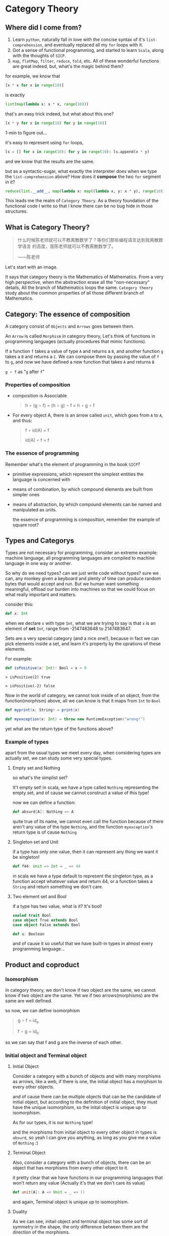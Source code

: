 * Category Theory
  
** Where did I come from?
1. Learn =python=, naturally fall in love with the concise syntax of
   it's =list-comprehension=, and eventually replaced all my =for= loops
   with it.
2. Got a sense of functional programming, and started to learn
   =Scala=, along with the thoughts of =SICP=.
3. =map=, =flatMap=, =filter=, =reduce=, =fold=, etc. All of these wonderful
   functions are great indeed, but, what's the magic behind them?


for example, we know that
#+begin_src python
[x * x for x in range(10)]
#+end_src

is exactly
#+begin_src python
list(map(lambda x: x * x, range(10)))
#+end_src

that's an easy trick indeed, but what about this one?
#+begin_src python
[x * y for x in range(10) for y in range(10)]
#+end_src

1-min to figure out...

it's easy to represent using =for= loops,
#+begin_src python
ls = [] for x in range(10): for y in range(10): ls.append(x * y)
#+end_src

and we know that the results are the same.

but as a syntactic-sugar, what exactly the interpreter does when we type
the =list-comprehension= above? How does it *compose* the two =for= segment in
it?

#+begin_src python
reduce(list.__add__, map(lambda x: map((lambda x, y: x * y), range(10)),range(10)))
#+end_src

This leads me the realm of =Category Theory=. As a theory foundation of
the functional code I write so that I know there can be no bug hide in
those structures.

** What is Category Theory?

#+begin_quote
什么时候陈老师就可以不教离散数学了？等你们那些编程语言达到我离散数学语言
的高度，我陈老师就可以不教离散数学了。

------陈老师
#+end_quote
   
Let's start with an image.
#+ATTR_ORG: :width 600
[[./img/math-map.jpg]]

It says that category theory is the Mathematics of Mathematics. From a
very high perspective, when the abstraction erase all the
"non-necessary" details, All the branch of Mathematics loops the same.
=Category theory= study about the common properties of all those different
branch of Mathematics.

** Category: The essence of composition
   
A category consist of =Objects= and =Arrows= goes between them.

An =Arrow= is called =Morphism= in category theory, Let's think of functions
in programming languages (actually procedures that mimic functions).

If a function =f= takes a value of type =A= and returns a =B=, and another
function =g= takes a =B= and returns a =C=. We can compose them by passing the
value of =f= to =g=, and now we have defined a new function that takes =A= and
returns =B=

=g ∘ f= as "=g= after =f="

*** Properties of composition
- composition is Associable

  #+begin_quote
  h ∘ (g ∘ f) = (h ∘ g) ∘ f = h ∘ g ∘ f
  #+end_quote

- For every object A, there is an arrow called =unit=, which goes from =A=
  to =A=, and thus:

  #+begin_quote
  f ∘ id(A) = f

  id(A) ∘ f = f
  #+end_quote


*** The essence of programming
Remember what's the element of programming in the book =SICP=?

- primitive expressions, which represent the simplest entities the
  language is concerned with

- means of combination, by which compound elements are built from
  simpler ones

- means of abstraction, by which compound elements can be named and
  manipulated as units.

  the essence of programming is composition, remember the example of
  square root?

** Types and Categorys

Types are not necessary for programming, consider an extreme example:
machine language, all programming languages are compiled to machine
language in one way or another.

So why do we need types? can we just write code without types? sure we
can, any monkey given a keyboard and plenty of time can produce random
bytes that would accept and run. But we human want something meaningful,
offload our burden into machines so that we could focus on what really
important and matters.

consider this:
#+begin_src scala
def x: Int
#+end_src

when we declare ~x~ with type ~Int~, what we are trying to say is that ~x~ is
an element of *set* ~Int~, range from -2147483648 to 2147483647.

Sets are a very special category (and a nice one!), because in fact we
can pick elements inside a set, and learn it's property by the oprations
of these elements.

For example:
#+begin_src scala
def isPositive(x: Int): Bool = x > 0
#+end_src

#+begin_src
    > isPositive(2) true

    > isPositive(-2) false
#+end_src

Now in the world of category, we cannot look inside of an object, from
the function(morphism) above, all we can know is that it maps from ~Int~
to ~Bool~

#+begin_src dot :file img/int_bool.png :cmdline -Tpng :exports results :cache yes
digraph G { size="2,2" Int -> Bool }
#+end_src

#+results[0a3c34204d439be68e9170896bb9ba06520a04ba]:
[[file:img/int_bool.png]]

#+begin_src scala
def myprint(x: String) = print(x)

def myexception(x: Int) = throw new RuntimeException("wrong!")
#+end_src

yet what are the return type of the functions above?

*** Example of types
apart from the usual types we meet every day, when considering types are
actually set, we can study some very special types.

**** Empty set and Nothing
so what's the simplist set?

It't empty set! in scala, we have a type called ~Nothing~ representing the
empty set, and of cause we cannot construct a value of this type!

now we can define a function:
#+begin_src scala
def absurd[A]: Nothing => A
#+end_src

quite true of its name, we cannot even call the function because of
there aren't any value of the type ~Nothing~, and the function
~myexception~'s return type is of cause ~Nothing~

**** Singleton set and Unit
if a type has only one value, then it can represent any thing we want it
be singleton!

#+begin_src scala
def f44: Unit => Int = _ => 44
#+end_src

in scala we have a type default to represent the singleton type, as a
function accept whatever value and return 44, or a function takes a
~String~ and return something we don't care.

**** Two element set and Bool
if a type has two value, what is it? It's bool!

#+begin_src scala
sealed trait Bool
case object True extends Bool
case object False extends Bool

def x: Boolean
#+end_src

and of cause it so useful that we have built-in types in almost every
programming language...

** Product and coproduct

*** Isomorphism

In category theory, we don't know if two object are the same, we cannot
know if two object are the same. Yet we if two arrows(morphisms) are the
same are well defined.

so now, we can define isomorphism

#+begin_src dot :file img/isomorphism.png :cmdline -Tpng :exports results :cache yes
digraph G {
size="4,4"
rankdir="LR"
a -> b [label="f"]
b -> a[label="g"]
a -> a [label=<id<SUB>a</SUB>>]
b -> b[label=<id<SUB>b</SUB>>]
}
#+end_src

#+results[ee07ab296ff3a37a46eb6603612891229b023d3e]:
[[file:img/isomorphism.png]]

#+begin_quote
g ∘ f = id_a

f ∘ g = id_b
#+end_quote

so we can say that f and g are the inverse of each other.

*** Initial object and Terminal object
**** Initial Object
Consider a category with a bunch of objects and with many morphisms as
arrows, like a web, if there is one, the initial object has a morphism
to every other objects.

#+begin_src dot :file img/initial.png :cmdline -Tpng :exports results :cache yes
digraph G {
size="8,6"
rankdir="BT"
InitialObject -> a
InitialObject -> b
InitialObject -> c
InitialObject -> d
a -> b
c -> a
}
#+end_src

#+results[2d1a6705efb85507b69a4f501ae8089792ee5ef7]:
[[file:img/initial.png]]

and of cause there can be multiple objects that can be the candidate of
initial object, but according to the definition of initial object, they
must have the unique isomorphism, so the inital object is unique up to
isomorphism.

As for our types, it is our ~Nothing~ type!

and the morphisms from initial object to every other object in types is
~absurd~, so yeah I can give you anything, as long as you give me a value
of ~Nothing~ :)

**** Terminal Object
Also, consider a category with a bunch of objects, there can be an
object that has morphisms from every other object to it.

#+begin_src dot :file img/terminal.png :cmdline -Tpng :exports results :cache yes
digraph G {
size="8,6"
rankdir="BT"
a -> b
c -> a
a -> TerminalObject
b -> TerminalObject
c -> TerminalObject
d -> TerminalObject
}
#+end_src

#+results[490f5389fb8a78694fe8a5796b1495a166b5cca8]:
[[file:img/terminal.png]]

it pretty clear that we have functions in our programming languages that
won't return any value (Actually it's that we don't care its value)

#+begin_src scala
def unit[A]: A => Unit = _ => ()
#+end_src

and again, Terminal object is unique up to isomorphism.

**** Duality
As we can see, initail object and terminal object has some sort of
symmetry in the shape, the only difference between them are the
direction of the morphisms.

It's a very important property of categorys, we shall see the example
soon.

*** Product and Coproduct

**** Product
In Set theory, product is our old friend as we call it Cartesian
product.

Can we generailize product to other categories?

All we that we know is a Cartesian product is a set that has two part
that can be project into two sets:

#+begin_src scala
def first[A, B]: (A, B) => A = {
  case (x, y) => x
}

first((1, "haha"))
1

def second[A, B]: (A, B) => B = {
  case (x, y) => y
}

second((1, "haha"))
"haha"
#+end_src

voila! now we have three types and two functions like this:

#+begin_src dot :file img/cartisian_product.png :cmdline -Tpng :exports results :cache yes
digraph G {
size="4,4"
rankdir="TB"
c -> a[label="p"]
c -> b[label="q"]
}
#+end_src

#+results[261b673bf400f7e4ea0da39d5e1ed53643476ebf]:
[[file:img/cartisian_product.png]]

and of cause we can have a lot of objects that met this requirement, so
which one of them is our product?

#+begin_src dot :file img/mutiple_product.png :cmdline -Tpng :exports results :cache yes
digraph G {
size="4,4"
rankdir="TB"
c1 -> a
c1 -> b
c2 -> a
c2 -> b
c3 -> a
c3 -> b
c4 -> a
c4 -> b
}
#+end_src

#+results[5f374353abdcbe599bfd2a051f29ca39395e7919]:
[[file:img/mutiple_product.png]]

For example, can ~Int~ be our candidate product of ~Int~ and ~Bool~? Yes it
can!

#+begin_src scala
def p: Int => Int = x => x
def q: Int => Boolean = _ => True
#+end_src

It's sucks yet it met our requirement. And consider another one: ~(Int,
Int, Bool)~, again it can!

#+begin_src scala
def p: (Int, Int, Boolean) => Int = {
  case (x, y, z) => x
}
def q: (Int, Int, Boolean) => Boolean = {
  case (x, y, z) => z
}
#+end_src

So what's the problem? We might notice that the first one is too small
it has not enought information, and the second one is too large that it
loses informations when project.

We can define a ranking of all of our candidates: if there are a unique
morphism ~m~ from =c'= to =c=, then =c= is better than =c'=.

#+begin_src dot :file img/product.png :cmdline -Tpng :exports results :cache yes
digraph G {
size="4,4"
rankdir="TB"
cprimer[label="c'"]
cprimer -> c[label="m"]
c -> a[label="p"]
c -> b[label="q"]
cprimer -> a[label="p'"]
cprimer -> b[label="q'"]
}
#+end_src

#+results[afd5a2c4002be438e0504247d417869bfd55e729]:
[[file:img/product.png]]

#+begin_quote
p' = p ∘ m

q' = q ∘ m
#+end_quote

Now we shall see our two cases.

For the first case:
#+begin_src scala
def m: Int => (Int, Boolean) = x => (x, true)
#+end_src

now ~p~ and ~q~ of it will be
#+begin_src scala
def p: Int => Int = x => first(m(x)) // x def p: Int => Boolean = x =>
second(m(x)) // true
#+end_src

For the second case, ~m~ seems to be unique:

#+begin_src scala
def m: (Int, Int, Boolean) => (Int, Boolean) = {
  case (x, _, z) => (x, z)
}
#+end_src

We said that ~(Int, Boolean)~ is better, according to our definition of
betterness, can we find an ~m1~, so that we can recontruct ~first~ and
~second~ from ~p~ and ~q~ by compose ~m1~ with them?

#+begin_src scala
first == p compose m1 second == q compose m1
#+end_src

For the first case: q is always true, and if we get a false then there
will be no way to reconstruct it.

For the other one: we can have infinite ~m1~

#+begin_src scala
def m1: ((Int, Boolean)) => (Int, Int, Boolean) = {
  case (x, b) => (x, x, b)
}
def m1: ((Int, Boolean)) => (Int, Int, Boolean) = {
  case (x, b) => (x, 42, b)
}
#+end_src

Anyway, with the ranking system introduced, we can define the best
object that fits our requriment as our product.
**** Coproduct
think of duality, if we inverse the arrows, we shall get a new thing
called coproduct.

#+begin_src dot :file img/coproduct.png :cmdline -Tpng :exports results :cache yes
digraph G {
size="4,4"
rankdir="TB"
cprimer[label="c'"]
c -> cprimer[label="m"]
a -> c[label="i"]
b -> c[label="j"]
a -> cprimer[label="i'"]
b -> cprimer[label="j'"]
}
#+end_src

#+results[f99b46eb43af74f1f94cfab451ec780aeab110fc]:
[[file:img/coproduct.png]]

and the ranking changes also, if a unique morphism connecting our =c= to
any other =c'=, then it's called coproduct.

As programmers we are familiar with coproduct as well: Sum type, or
distinct union.

#+begin_src scala
sealed trait Contact
case class PhoneNum(num: Int) extends Contact
case class EmailAddr(addr: String) extends Contact
#+end_src

a more generic type called ~Either~ in scala

#+begin_src scala
sealed trait Either[A, B]
case class Left[A](v: A) extends Either[A, Nothing]
case class Right[B](v: B) extends Either[Nothing, B]
#+end_src

Like the sum of types.

** ADT

Now, with the foundation we have built, let's meet some mighty friends.

Let's dig the properties of Product.

*** Commutative of Product
A product is not strictly commutative, a ~(Int, Boolean)~ is not a
~(Boolean, Int)~, yet they are, however, commutative up to isomorphism.

#+begin_src scala
def swap[A, B]: (A, B) => (B, A) = { case (x, y) => (y, x) }
#+end_src

and the inverse of ~swap~ is ~swap~ itself.

*** Associative of Product
By embedding, we can store an arbitrary numbers of types into a product,
and we can have it in two ways:

~((a, b), c)~ or ~(a, (b, c))~

and again, up to isomorphism they are associative:

#+begin_src scala
def alpha[A, B, C]: ((A, B), C) => (A, (B, C)) = {
  case ((x, y), z) => (x, (y, z))
}

def alpha_inv[A, B, C]: (A, (B, C)) => ((A, B), C) = {
  case (x, (y, z)) => ((x, y), z)
}
#+end_src

*** Unit of Product
What's the identity of product?

it's ~(a, ())~, again it contains the same amount of infomations as ~a~,
and this product has id up to isomorphism.

#+begin_src scala
def rho[A]: (A, Unit) => A = {
  case (x, ()) => x
}
def rho_inv[A]: A => (A, Unit) = x => (x, ())
#+end_src

*** Property of Product
Now with commutative, associative and unit, Eureka! it's a Commutative
monoid category.

*** Property of Coproduct
Guess what, copruduct is also a commutative monoid up to isomorphism!

*** Combine the two

Product is like the product in algebra, and Coproduct is like the sum in
algebra, let's see together, the two should have some properties.

for example, we know that in algebra, =a * 0 = 0=, how about here?

what is ~(A, Nothing)~?, because we cannot find the value of nothing, then
we cannot have a pair with values of both ~A~ and ~Nothing~, so ~(A,
Nothing)~, up to isomorphism, is ~Nothing~

and what about *distributive*?

=a * (b + c) = (a * b) + (a * c)=

#+begin_src scala
def distro[A, B, C]: (A, Either[B, C]) => Either[(A, B), (A, C)] = {
  case (x, either) =>
    either match {
      case Left(y) => Left(x, y)
      case Right(z) => Right(x, z)
    }
}
#+end_src

it fits!

*** More interesting example

let's solve equations! see =l(a) == 1 + (a * l(a))=

#+begin_quote
l(a) = 1 + (a * l(a))

l(a) - a * l(a) = 1

l(a)(1 - a) = 1

l(a) = 1 / (1 - a)

l(a) = 1 + a + a * a + a * a * a ...
#+end_quote

#+begin_src scala
T[A] = Either[Unit, (A, T[A])]
#+end_src

and what is this?

#+begin_src scala
sealed trait List[+A]
case object Nil extends List[Nothing]
case class Cons[+A](head: A, tail: List[A]) extends List[A]
#+end_src

** Functor
说到底，什么是 Category 呢，Category 如此抽象，我们为了研究某种简单的性
质却要动用整个宇宙的力量 （Universal Construction） 来定义，因为
Category 是如此的简单，简单到只剩下 Object 和 Morphisms，简单到只剩下蕴
藏在点与线之间的结构上，说白了，Category 就是结构本身。

Functor， 听起来像是 Function 但又有什么不一样：如同函数一样，函子是某种
态射，然而其映射的对象是 Category，而非 Object。

因此说到底 Functor 就是一种能够保持“结构”的东西，也就是说可以把 Morphism
连同 Object 一起，从一个 Category 映射到另一个 Category 。

#+begin_src dot :file img/functor.png :cmdline -Tpng :exports results :cache yes
digraph G {
size="3, 3"
ratio=expand
subgraph cluster_C {
style="rounded"
label=C
a -> b [label="f"]
}
subgraph cluster_D {
style="rounded"
label=D
Fa -> Fb[label="Ff"]
}

a -> Fa [label="F", constraint=none]
b -> Fb [label="F", constraint=none] }
#+end_src

#+results[423472c42104d4a9c52be393f9e075f468ea7b65]:
[[file:img/functor.png]]


因此假设我们有一个 Category C：
#+begin_src scala
def f: a => b
#+end_src

就可以通过函子 F 映射到 Category D 中：
#+begin_src scala
def Ff[a, b]: F[a] => F[b]
#+end_src

同理，所有的 Morphism 都可以通过 Functor 来映射：
#+begin_src dot :file img/functor_with_compose.png :cmdline -Tpng :exports results :cache yes
digraph G {
size="8, 4"
ratio=expand
subgraph cluster_C {
style="rounded"
label=C
a -> b [label="f"]
b -> c [label="g"]
a -> c [label="g∘f"]
a -> a [label=<id<SUB>a</SUB>>]
}
subgraph cluster_D {
style="rounded"
label=D
Fa -> Fb [label="Ff"]
Fb -> Fc [label="Fg"]
Fa -> Fc [label="F(g∘f)=Fg∘Ff"]
Fa -> Fa [label=<Fid<SUB>a</SUB>=id<SUB>Fa</SUB>>] }
a -> Fa [label="F", constraint=none]
b -> Fb [label="F", constraint=none]
c -> Fc [label="F", constraint=none] }
#+end_src

#+results[ae1192c42a1daff0cf15f1d9ba452795be692498]:
[[file:img/functor_with_compose.png]]

可以发现：
#+begin_quote
F(ida) = idF(a) F(g ∘ f) = F(g) ∘ F(f)
#+end_quote

正如 Category 可大可小，Functor 也可以在这些或大或小的 Category 之间作用；
举例来说，存在一个 Functor 将一个 Singleton Category （只有一个 Object
的 Category，因此所有的 Morphism 都将是 ID）映射到更大的 Category 中，这
完全就类似在 Set 中挑选 Element，也存在一个 Functor 将一个 Category 中的
每一个 Morphism 都映射到一个 Singleton Category 中的 ID，这样的 Functor
叫做 Const Functor。

#+begin_src dot :file img/pick_functor.png :cmdline -Tpng :exports results :cache yes
digraph G { size="6, 3" ratio=expand rankdir=LR subgraph cluster_C {
style="rounded" label=C a -> a [label=<id<SUB>a</SUB>>] } subgraph
cluster_D { style="rounded" label=D Fa -> Fa [label=<Fid<SUB>a</SUB>>]
Gb -> Gb [label=<Gid<SUB>b</SUB>>] } a -> Fa [label="F"] a -> Gb
[label="G"] }
#+end_src

#+results[fc2891851dfac33aff13c01adb52bcc2d10b72d2]:
[[file:img/pick_functor.png]]

#+begin_src dot :file img/const_functor.png :cmdline -Tpng :exports results :cache yes
digraph G { size="6, 3" ratio=expand subgraph cluster_C {
style="rounded" label=C a -> b [label="f"] b -> c [label="g"] a -> c
[label="g∘f"] } subgraph cluster_D { style="rounded" label=D const ->
const [label=<Fid<SUB>const</SUB>>] } a -> const [label="F",
constraint=none] b -> const [label="F", constraint=none] c -> const
[label="F", constraint=none] }
#+end_src

#+results[5a8e55c1b997d8520e043b88ed78c5932fd3200a]:
[[file:img/const_functor.png]]


*** Functors in programming
那么 Functor 在程序设计语言中有什么作用呢？

在程序设计语言的的语境下，Category Theory 不就是 Type Theory 吗？在这
Type 这个 Category 中，我们能做的就是用一个个 Functor 把 Type 这个
Category 映射到 Type 这个 Category 自己，这样的 Functor 我们称作
Endofunctor，这样的例子简直数不胜数。

**** Maybe (or Option in scala) Functor
对于 Option 的定义如下：

#+begin_src scala
sealed trait Option[+A] case object None extends Option[Nothing] case
class Some[A](a: A) extends Option[A]
#+end_src

~Option[+A]~ 这样一个 Functor 可以将 ~A~ 类型映射到 ~Option[A]~。

根据 Functor 的定义，它不光映射一个 Category 中 Object，还会将这个
Category 中所有的 Morphism 映射到另一个 Category，对应到这里就
是：~Option[+A]~ 将 ~A~ 类型中的所有 function 都映射过来（当然在这里
Functor 都指的是 Endofunctor），即：

对于任意一个函数：

#+begin_src scala
def f: A => B
#+end_src

都会经由 ~Option[+A]~ 映射出一个对应的函数：

#+begin_src scala
def f1: Option[A] => Option[B]
#+end_src

如果手动实现这样一个函数我们会考虑两种情况：

#+begin_src scala
def f1[A, B](f: A => B): Option[A] => Option[B] = {
  case None => None
  case Some(x) => Some(f(x))
}
#+end_src

上面这个函数其实是一个叫做 fmap 的高阶函数可以实现对于函数的映射。
#+begin_src scala
def fmap[A, B]: (A => B) => (Option[A] => Option[B])
#+end_src

有些读者可能发现这其实就是 ~Option.map~，的确如此；事实上 Option 除了具
有 Functor 的性质之外还具备更多性质，这些性质使得 Option 成为了一种叫做
Monad 的东西（而 Monad 实际上是我们给 Monoid in the Category of
Endofunctors 起的名字，即“自函子范畴上的含幺半群”，如果你感兴趣的话）。
而学问也总是如此，从特殊到一般，更加泛化，更加通用，更加本质，少即是多。

之前我们提到 Functor 定律：
#+begin_quote
F(ida) = idF(a) F(g ∘ f) = F(g) ∘ F(f)
#+end_quote

让我们通过等式推导来证明这一点。

#+begin_src scala
def identity[A](x: A) = x

// for the first law fmap(identity) == identity

// case None fmap(identity(None)) == None == identity(None)

// case Some(x) fmap(identity(Some(x))) == Some(identity(x)) == Some(x) = identity(Some(x))

// for the second law fmap(g compose f) == fmap(g) compose fmap(f)

// case None fmap((g compose f)(None)) == None == fmap(g(None)) == fmap(g(fmap(f(None))))

// case Some(x) fmap((g compose f)(Some(x))) == Some((g compose f)x) == Some(g(f(x))) == fmap(g(Some(f(x)))) == fmap(g(fmap(f(Some(x)))))
#+end_src

**** List Functor
好吧，也许并不是每个语言都有具备良好定义的 Maybe (Option) 这样的 Functor，
更加常见的情况下我们确实没有很好的办法来表达 Option 这样的概念；这也是那
个著名的把 null type 的发明称作 Billion-dollar mistake 的主要原因，因为
人们并不总是能够意识到在 Java 这样的语言中，每一个引用类型都是这个类型本
身和 null (Singleton type) 的 Coproduct，因此也不会想到通过 Functor 来表
达可能会为空的值。

但即便如此，我们依然每天都在和 Functor 打交道，比如 List，或者在其他语言
中 Array/Slice，所谓不同的形式表达相同的内容就是如此。

#+begin_src scala
sealed trait List[+E]
case object Nil extends List[Nothing]
case class Cons[+E](head: E, tail: List[E]) extends List[E]
#+end_src

而 List 的 ~fmap~ 定义如下：

#+begin_src scala
def fmap[A, B]: (A => B) => (List[A] => List[B]) =
  (f: A => B) => {
    (ls: List[A]) => {
      case Nil => Nil
      case Cons(x, t) => Cons(f(x), fmap(f)(t))
    }
  }
#+end_src

甚至可以在 python 中实现 fmap
#+begin_src python
def fmap(f: Callable[[A], B]) -> Callable[[List[A]], List[B]]:
    def inner(ls: List[A]) -> List[B]:
        if len(ls) == 0:
            return ls
        return [f(ls[0])] + fmap(f)(ls[1:])
    return inner

def fmap(f: Callable[[A], B]) -> Callable[[List[A]], List[B]]:
    def inner(ls: List[A]) -> List[B]:
        newls = []
        for x in ls:
            newls.append(f(x))
        return newls
    return inner

def fmap(f: Callable[[A], B]) -> Callable[[List[A]], List[B]]:
    def inner(ls: List[A]) -> List[B]:
        return [f(x) for x in ls]
    return inner

def fmap(f: Callable[[A], B]) -> Callable[[List[A]], List[B]]:
    return lambda ls: [f(x) for x in ls]
#+end_src

**** Reader Functor
List 也许是一个常用的 Functor，但接下来我们要考虑一个更加常用但是我们却
几乎无法自知的 Functor： Reader Functor。

作为 Type 到 Type 的映射，Reader Functor 会把类型 A 映射为一个返回 A 的
函数类型————没错，函数也是一种类型，我们还没有深入研究过函数类型，这里就
先简单做一下介绍：

#+begin_src scala
Function1[A, B]

// or A => B
#+end_src

此时假设我们固定了第一个参数，假设叫做 ~R~，那么它依然需要另外一个类型参
数才能构成一个完整的类型，这就是为什么它也是一个 Functor，也就是我们刚才
提到的接受固定的 ~R~ 类型参数并返回 ~A~ 类型的函数类型。

那么这个 Functor 的 fmap 就会有如下定义：

#+begin_src scala
def fmap[A, B]: (A => B) => ((R => A) => (R => B))

// remenber function call is assosiative
def fmap[A, B]: (A => B) => (R => A) => (R => B) = {
  (f: A => B) => (g: R => A) = f compose g
}
#+end_src

** Functoriality, Function type, Exponentials
*** Functoriality and Bifunctor
好，我们说过 Category Theory 就是研究结构的科学，是时候看看 Functor 的引
入能多大程度上补完我们的概念拼图了。

回顾一下 Functor 的定义还有之前介绍过的一些具体的 Functor 的例子，让我们
来看看是否能温故知新：

**** Functor as a category

Functor，根据其定义是可以将结构（Object 和 Morphism）从一个 Category 映
射到另一个 Category 中的东西。

#+begin_src dot :file img/cat.png :cmdline -Tpng :exports results :cache yes
digraph G { ratio=expand subgraph cluster_C { style="rounded" label=C a
-> b [label="f"] } subgraph cluster_D { style="rounded" label=D Fa -> Fb
[label="Ff"] } subgraph cluster_E { style="rounded" label=E
G_Fa[label="G(Fa)"] G_Fb[label="G(Fb)"] G_Fa -> G_Fb [label="G(Ff)"] } a
-> Fa [label="F", constraint=none] b -> Fb [label="F", constraint=none]
Fa -> G_Fa [label="G", constraint=none] Fb -> G_Fb [label="G",
constraint=none] a -> G_Fa [label="G∘F", constraint=none] b -> G_Fb
[label="G∘F", constraint=none] }
#+end_src

#+results[9dc3d952688963c3935bdf6eb639d4c63cbf8e6d]:
[[file:img/cat.png]]

一种似曾相识的感觉油然而生，Functor 作为 Morphism 的 Morphism，并且还能
Compose，Functor 自己也能构成一个 Category，我们叫它为 Cat，也就是
Category of Categories，当然这里有一些经典问题也就是我们认为 Cat 只是所
有“小 Category”的 Category，否则我们就会遇到罗素悖论。这里我无意讨论这个
问题，因此先这样定义好了。

同样，需要举一个具体的例子，考虑一种情况，我们需要把 List 和 Option 组合
起来使用：

#+begin_src scala
// 当我们把 List 和 Option 组合起来时
def tail[A](ls: List[A]): List[A] = {
  case x :: xs => xs
  case Nil => ???
}
#+end_src

如果我们遇到 Nil，这个 function 就会报错，那么如果我们想不计性能，无论如
何都要保护好类型安全的话，一个很自然的想法就是将 List 和 Option 组合在一
起。

#+begin_src scala
def tailOption[A](ls: List[A]): Option[List[A]] = {
  case x :: xs => Some(xs)
  case Nil => None
}

def fmap[A, B]: (A => B) => (Option[List[A]] => Option[List[B]]) =
  (f: A => B) => {
    (ls: Option[List[A]]) => {
      case None => None
      case Some(ls) => match ls {
        case Nil => Some(Nil)
        case Cons(x, t) => Some(Cons(f(x), fmap(f)(t)))
      }
    }
  }

def fmap[A, B]: (A => B) => (Option[List[A]] => Option[List[B]]) =
  (f: A => B) => {
    OptionFunctor.fmap(ListFunctor.fmap(f))
  }
#+end_src


**** Bifunctor
既然 Functor 是 Cat Category 中的 Morphism，因此我们之前提到过的大部分
Category 中 Morphism 相关的性质也适用于 Functor，比如就像一个 Function
可以有两个参数，Functor 也可以有两个参数，这种 Functor 叫做 Bifunctor，
但首先我们要定义这个 Functor 产生的新 Category：Product Category。

#+begin_src dot :file img/bifunctor.png :cmdline -Tpng :exports results :cache yes
digraph G { ratio=expand subgraph cluster_C { style="rounded" label=C
c[label="c"] } subgraph cluster_D { style="rounded" label=D d[label="d"]
} subgraph cluster_E { style="rounded" label="CxD" Fcd[label="Fcd"] } c
-> Fcd d -> Fcd }
#+end_src

#+results[9ff3cdd52901ff5d9a9e0e0c906ed3a65ddcfe15]:
[[file:img/bifunctor.png]]

于是我们就定义了一个 Product Category CxD，那么作为一个 Bifunctor，我们
怎么定义它的 bimap 呢？

#+begin_src dot :file img/bimap.png :cmdline -Tpng :exports results :cache yes
digraph G { ratio=expand subgraph cluster_C { style="rounded" label=C a
-> c[label="f"] } subgraph cluster_D { style="rounded" label=D b ->
d[label="g"] } subgraph cluster_E { style="rounded" label="CxD" fab ->
fcd[label="(f, g)"]

} a -> fab c -> fcd b -> fab d -> fcd }
#+end_src

#+results[8b03a3dec5215fa9fcc478a540ce877c433cc42b]:
[[file:img/bimap.png]]

为什么是这样的呢，让我们利用已有的知识来推演这个过程

#+begin_src dot :file img/bimap_compose.png :cmdline -Tpng :exports results :cache yes
digraph G {
ratio=expand
subgraph cluster_C {
style="rounded"
label=C
a -> c
}
subgraph cluster_D {
style="rounded"
label=D b -> d
}
subgraph cluster_E {
style="rounded"
label="CxD"
fab -> fcb
fab -> fad
fcb -> fcd
fad -> fcd
}
a -> fab
b -> fab
c -> fcb
d -> fad
}
#+end_src

#+results[8496b797c978f0ca8c786bb2bac3b634ac392c78]:
[[file:img/bimap_compose.png]]

一目了然。

#+begin_src scala
def bimap[A, B, C, D]: (A => C) => (B => D) => ((A, B)) => (C, D)

// Bimap for Either Functor

implicit val eitherBifunctor = new Bifunctor[Either] {
  override def bimap[A, B, C, D](f: A => C)(g: B => D): Either[A, B] => Either[C, D] = {
    case Left(x) => Left(f(x))
    case Right(y) => Right(g(y))
  }
}

// and Bimap for Product Functor?
#+end_src


**** Examples
我们之前举过几个例子，Option，List，Reader。在对 Functor 的定义做了进一
步的完善之后，终于可以回过头来重新审视这几个 Functor 了，以及一些以前我
们见过但是没认出来是 Functor 的构造。
***** Identity Functor

#+begin_src scala
type Id[A] = A

implicit val IdentityFunctor = new Functor[Id] {
  def fmap[A, B](f: A => B)(x: Id[A]): Id[B] = {
    f(x)
  }
}

#+end_src

没错， Identity Functor 可能是我们见过的最简单的“容器”了，它在
isomorphism 的意义上和这个类型本身是相等的，那么，从这个意义上我们可以重
新去看一看 Option 这个类型了。

***** Option & Bifunctor composition

#+begin_src scala
sealed trait Option[+A]
case object None extends Option[Nothing]
case object Some[A](a: A) extends Opiont[A]
#+end_src

这是一个 Coproduct，而 Coproduct 具备函子性（Functorial），本身就是一个
Bifunctor，它的第一部分，也就是 None 的情况是一个 Const Functor，而第二
部分 Some 则是一个 Identity Functor。
#+begin_src scala
type Option[A] = Either[Const[Unit, A], Id[A]]
#+end_src

两个 Functor 和一个 Bifunctor 经过 Composition 之后得到了一个新的
Bifuntor！那么这种 Composition 是如何发生的呢？

#+begin_src scala
case class BiComp[BF[_, _], FU[_], GU[_], A, B](v: BF[FU[A], GU[B]])

implicit def BiCompBifunctor[BF[_, _], FU[_], GU[_]](implicit BF: Bifunctor[BF], FU: Functor[FU], GU: Functor[GU]) = {
  type BiCompAB[A, B] = BiComp[BF, FU, GU, A, B]
  new Bifunctor[BiCompAB] {
    override def bimap[A, B, C, D](f1: A => C)(f2: B => D): BiCompAB[A, B] => BiCompAB[C, D] = {
      case BiComp(x) =>
        BiComp(
          BF.bimap(FU.fmap(f1))(GU.fmap(f2))(x)
        )
    }
  }
}
#+end_src

如果这个函数不好理解的话，直接上图：
#+begin_src dot :file img/bifunctor_compose.png :cmdline -Tpng :exports results :cache yes
digraph G {
ratio=expand
subgraph cluster_CP {
style="rounded"
ap[label="a'"]
cp[label="c'"]
ap -> cp
}
subgraph cluster_DP {
style="rounded"
bp[label="b'"]
dp[label="d'"]
bp -> dp
}
subgraph cluster_C {
style="rounded"
label=C
a -> c
}
subgraph cluster_D {
style="rounded"
label=D
b -> d
}
subgraph cluster_E {
style="rounded"
label="CxD"
fab -> fcd
}
ap -> a
cp -> c
bp -> b
dp -> d
a -> fab
b -> fab
c -> fcd
d -> fcd
}
#+end_src

#+results[525939a235799742aac00d5e5e9a4b6aaf788f2a]:
[[file:img/bifunctor_compose.png]]

*** Function Type
我们之前提到过函数类型，并且承诺过之后会做一些更加详细的定义，函数类型到
底是什么呢？

#+begin_src scala
def isOdd(number: Int): Bool
#+end_src

上面这个函数接收一个 Int 类型的值，返回一个 Bool 类型的值，这个函数的类
型是 ~Int => Bool~ ，Int 在这里我们认为它是一个包含了所有整数的集合（当然
由于计算机的物力限制可能不是所有整数的集合）而 Bool 是是两个元素构成的集
合， ~Int => Bool~ 则是从 Int 集合到 Bool 集合所有 Morphism 的集合，我们将
Category 中的这样的 Morphism 的集合称之为 ~Hom-Set~ 。

请注意，一个 Category 中的 Hom-Set 并不总是存在于这个 Category 之中，但
由于我们只研究一小部分 Category，而我们要研究的 Function Type 确实存在于
在程序设计语言的类型系统这个 Category 之中；或者说我们只研究 Internal
Hom-Set。

**** Function Type Definitoin

因为 Function 描述的是入参和返回值类型的关系，所以我们可以将 Function
Type 视作一个复合类型：于是我们可以通过 Universal Construction 来构造
Function Type，Argument Type 和 Return Type 这三者之间的模式来定义
Function Type。（对应我们一开始举的例子中的 ~Int => Bool~ ~Int~ 和 ~Bool~ 之间
的关系）

他们三者之间有一个很明显的关系就是 Function Application 或者叫
Evaluation，用 Category Theory 的话来讲就是假设存在一个侯选者 z，
Argument Type 叫做 a，Return Type 叫做 b，那么 Function Application 就是
将 z 和 a 构成的 Pair 映射成为 Return Type b。

(z x a) 是一个 Object，而 Function Application 就是图中的 g，在集合论中，
g 就是将任意一对集合 (z x a) 和集合 b 中的值的 Function。

[[file:img/function_application.png]]

还记得我们是怎样通过 Universal Construction 来定义 Product 和 Coproduct
的吗？我们构造出一个 Pattern， 然后对所有符合这个 Pattern 的构造做一个排
序，然后从中选择最好的那个构造，那就是我们想要的东西；在这个例子中，我们
构造的 Pattern 就是：通过一个 Morphism ~g~ 将两个 Object 的 Product 映射到
一个 Object b。到这里我必需再次强调：不是没一个 Category 中都有满足这个
Pattern 的构造的；只有在那些存在 Product 的 Category 中，才有可能定义
Function Type。

而在我们感兴趣的 Category 中，满足这个 Pattern 的构造实在是太多了，此时
排序派上了用场：当且仅当存在一个唯一的从 ~z'~ 到 ~z~ 的 Morphism，使得 ~g'~ 可
以由 ~g'~ 的因式来构造

[[file:img/universal_construction_function_type.png]]

这样一来，我们就找到了满足 Pattern 的最完美的那个构造，此时我们把 ~z~ 叫做
~a => b~ ，而 ~g~ 则称为 ~eval~ 。

[[file:img/function_type_defined.png]]

从而我们说，一个从 ~a~ 到 ~b~ 的 Function Object 是伴随着【 Morphism ~eval~ 从
~((a => b) x a)~ 到 ~b~ 】中的 ~a => b~ 。
而对于任何其他的【 Morphism ~g~ 从 ~(z x a)~ 到 ~b~ 】，存在唯一的【 Morphism
~h~ 从 ~z~ 到 ~a => b~ 】使得 ~g~ 可以表示为 ~h~ 和 ~eval~ 的 Composition
#+begin_quote
g = eval ∘ (h × id)
#+end_quote

**** Currying
再次观察 Fucntion Type 的一般侯选者，只不过这次我们将 g 看作是接收 z 和
a 两个参数的的函数

#+begin_src scala
def g: (Z, A) => B
#+end_src

我们这时候知道了一定会存在一个唯一的 h 作为从 z 到 a => b 的 Morphism：

#+begin_src scala
def h: Z => (A => B)
#+end_src

这恰恰意味着 h 是一个接收 z 类型返回 a 到 b 类型的函数的高阶函数！也就是
说这种 Universal Construction 在【接收两个参数的函数】和【接收一个变量并
返回一个函数的函数】之间建立了一个一一对应关系，因为我们知道对于任意一个
g 来说有且仅有一个 h！这种对应关系我们称之为 *柯里化* 。并且 h 叫做 g 的柯
里化版本，而 g 是 h 的反柯里化版本，对于任意给定的 h 我们总是能构造出一
个唯一的 g：

#+begin_quote
g = eval ∘ (h × id)
#+end_quote

#+begin_src scala
A => (B => C)
A => B => C
#+end_src

比如说
#+begin_src scala
def strcat: (String, String) => String =
  (s, s1) => s ++ s1
#+end_src

#+begin_src scala
def strcat: String => String => String =
  s => s1 => s ++ s1
#+end_src

这两种定义是等价的，并且都可以部分应用于一个参数返回一个单参数的函数
#+begin_src scala
def greet: String => String =
  strcat("Hello", _)
#+end_src

我们把上面的定义一般化：

#+begin_src scala
def curry[A, B, C](f: (A, B) => C): A => B => C =
  a => b => f(a, b)
#+end_src

#+begin_src scala
def uncurry[A, B, C](f: A => B => C): (A, B) => C =
  (a, b) => f(a)(b)
#+end_src

*** Exponentials

又是炫技时刻。这么说吧，一个从 ~a~ 到 ~b~ 的 Function 我们可以称之为指数，乍
一看这种说法很奇怪，但是当我们更深入地了解到 Function 和 Product 之间的
关系的时候，就回开始领略这种说法的美妙之处了。借用 Harold Abelson 的话：
/“你们觉得 Procedure 和 Data 真的有区别吗”/ ？

举例来说，一个接受 ~Bool~ 的（纯）函数可以被特化为一对值：一个对应于 False，
另一个对应于 True 。比方说，所有从 ~Bool~ 到 ~Int~ 的函数等价于所有 ~Int~ Pair
所构成的集合，用积来表示就是 ~Int x Int~ ，或者就是 ~Int^2~ 。

如果这个例子还不够有说服力的话，再考虑一个例子： ~isUpper~ 函数，会判断一个
~Char~ 类型是否是大写字母，由于 ~Char~ 包含 256 个值，这个函数等价于 256 个
~Bool~ 值构成的元组。而元组是 ~Product~ ，因此我们要处理的就是 Bool x Bool x
Bool x ... x Bool ，我们称之为 ~Bool^Char~ :)

因此作为 Procedure 的 Function 和作为 Data 的 Product 的界限真的还那么
明显吗？反驳的意见可能会说我们不可能将一个函数的所有可能都存下在作为数据
结构，但是在支持惰性求值的语言中，这两者的区别真的不大。

**** Examples in programming
***** 0th power
#+begin_quote
a^0 = 1
#+end_quote

0 是 Initial Object，1 是 Terminal Object，那么接收 0 为参数，返回 a 类
型的函数只有一个，那就是前面介绍过的 absurd 函数。

***** Powers of one
#+begin_quote
1^a = 1
#+end_quote

接收一个类型 a 的值为参数返回 Unit，这样的函数类型也只有一个。

***** First Power
#+begin_quote
a^1 = a
#+end_quote

这等于从各个类型中挑值出来

#+begin_src scala
def Pick[A]: () => A
#+end_src

***** Exponential of sums
#+begin_quote
a^(b+c) = a^b x a^c
#+end_quote

#+begin_src scala
val f: Either[Int, Double] => String

val f: Either[Int, Double] => String = {
  case Left(n) => if (n < 0) "Negative int" else "Positive int"
  case Right(x) => if (x < 0.0) "Negative double" else "Positive double"
}
#+end_src

一个接收 Coproduct 作为参数的函数，等同于给两个函数构成一个 Product 分别
作用于这个 Coproduct 的两种 case

***** Exponential of products
#+begin_quote
(a^b)^c = a^(bxc)
#+end_quote

这个我们见过，就是柯里化

***** Exponential over products
#+begin_quote
(a x b)^c = a^c x b^c
#+end_quote

返回一个 Product 的函数等同于两个函数各自返回 Product 的一个参数。
